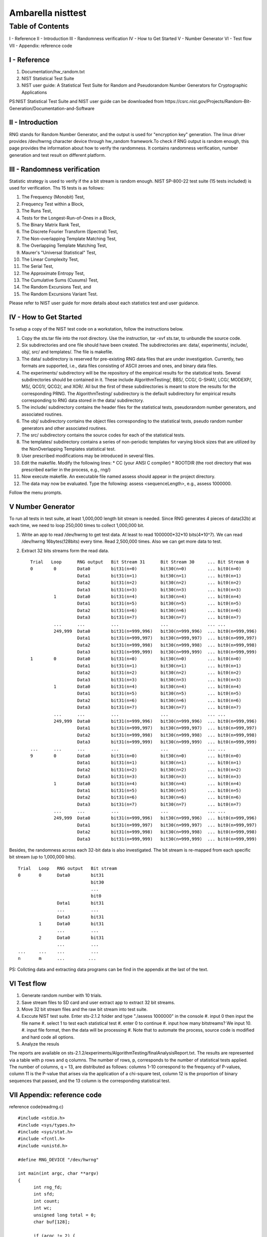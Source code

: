 .. SPDX-License-Identifier: GPL-2.0

======================================================
Ambarella nisttest
======================================================

Table of Contents
=================
I - Reference
II - Introduction
III - Randomness verification
IV - How to Get Started
V - Number Generator
VI - Test flow
VII - Appendix: reference code

I - Reference
-------------
#. Documentation/hw_random.txt
#. NIST Statistical Test Suite
#. NIST user guide: A Statistical Test Suite for Random and Pseudorandom Number Generators
   for Cryptographic Applications

PS:NIST Statistical Test Suite and NIST user guide can be downloaded from
https://csrc.nist.gov/Projects/Random-Bit-Generation/Documentation-and-Software

II - Introduction
-----------------
RNG stands for Random Number Generator, and the output is used for "encryption key" generation.
The linux driver provides /dev/hwrng character device through hw_random framework.To check if
RNG output is random enough, this page provides the information about how to verify the randomness.
It contains randomness verification, number generation and test result on different platform.

III - Randomness verification
-----------------------------
Statistic strategy is used to verify if the a bit stream is random enough.
NIST SP-800-22 test suite (15 tests included) is used for verification. Ths 15 tests is as follows:

#. The Frequency (Monobit) Test,
#. Frequency Test within a Block,
#. The Runs Test,
#. Tests for the Longest-Run-of-Ones in a Block,
#. The Binary Matrix Rank Test,
#. The Discrete Fourier Transform (Spectral) Test,
#. The Non-overlapping Template Matching Test,
#. The Overlapping Template Matching Test,
#. Maurer's "Universal Statistical" Test,
#. The Linear Complexity Test,
#. The Serial Test,
#. The Approximate Entropy Test,
#. The Cumulative Sums (Cusums) Test,
#. The Random Excursions Test, and
#. The Random Excursions Variant Test.

Please refer to NIST user guide for more details about each statistics test and user guidance.

IV - How to Get Started
-----------------------
To setup a copy of the NIST test code on a workstation, follow the instructions below.

#. Copy the sts.tar file into the root directory. Use the instruction, tar -xvf sts.tar,
   to unbundle the source code.
#. Six subdirectories and one file should have been created. The subdirectories are:
   data/, experiments/, include/, obj/, src/ and templates/. The file is makefile.
#. The data/ subdirectory is reserved for pre-existing RNG data files that are under
   investigation. Currently, two formats are supported, i.e., data files consisting of
   ASCII zeroes and ones, and binary data files.
#. The experiments/ subdirectory will be the repository of the empirical results for the
   statistical tests. Several subdirectories should be contained in it. These include
   AlgorithmTesting/, BBS/, CCG/, G-SHA1/, LCG/, MODEXP/, MS/, QCG1/, QCG2/, and XOR/.
   All but the first of these subdirectories is meant to store the results for the
   corresponding PRNG. The AlgorithmTesting/ subdirectory is the default subdirectory for
   empirical results corresponding to RNG data stored in the data/ subdirectory.
#. The include/ subdirectory contains the header files for the statistical tests, pseudorandom
   number generators, and associated routines.
#. The obj/ subdirectory contains the object files corresponding to the statistical tests,
   pseudo random number generators and other associated routines.
#. The src/ subdirectory contains the source codes for each of the statistical tests.
#. The templates/ subdirectory contains a series of non-periodic templates for varying
   block sizes that are utilized by the NonOverlapping Templates statistical test.
#. User prescribed modifications may be introduced in several files.
#. Edit the makefile. Modify the following lines:
   *  CC (your ANSI C compiler)
   *  ROOTDIR (the root directory that was prescribed earlier in the process, e.g., rng/)
#. Now execute makefile. An executable file named assess should appear in the project directory.
#. The data may now be evaluated. Type the following: assess <sequenceLength>, e.g.,
   assess 1000000.

Follow the menu prompts.

V Number Generator
------------------
To run all tests in test suite, at least 1,000,000 length bit stream is needed. Since
RNG generates 4 pieces of data(32b) at each time, we need to loop 250,000 times to
collect 1,000,000 bit.

#. Write an app to read /dev/hwrng to get test data. At least to read 1000000*32*10
   bits(4*10^7). We can read /dev/hwrng 16bytes(128bits) every time. Read 2,500,000
   times. Also we can get more data to test.
#. Extract 32 bits streams form the read data.

   ::

    Trial   Loop      RNG output   Bit Stream 31      Bit Stream 30     ... Bit Stream 0
    0        0        Data0        bit31(n=0)         bit30(n=0)        ... bit0(n=0)
                      Data1        bit31(n=1)         bit30(n=1)        ... bit0(n=1)
                      Data2        bit31(n=2)         bit30(n=2)        ... bit0(n=2)
                      Data3        bit31(n=3)         bit30(n=3)        ... bit0(n=3)
             1        Data0        bit31(n=4)         bit30(n=4)        ... bit0(n=4)
                      Data1        bit31(n=5)         bit30(n=5)        ... bit0(n=5)
                      Data2        bit31(n=6)         bit30(n=6)        ... bit0(n=6)
                      Data3        bit31(n=7)         bit30(n=7)        ... bit0(n=7)
             ...      ...          ...                ...               ... ...
             249,999  Data0        bit31(n=999,996)   bit30(n=999,996)  ... bit0(n=999,996)
                      Data1        bit31(n=999,997)   bit30(n=999,997)  ... bit0(n=999,997)
                      Data2        bit31(n=999,998)   bit30(n=999,998)  ... bit0(n=999,998)
                      Data3        bit31(n=999,999)   bit30(n=999,999)  ... bit0(n=999,999)
    1        0        Data0        bit31(n=0)         bit30(n=0)        ... bit0(n=0)
                      Data1        bit31(n=1)         bit30(n=1)        ... bit0(n=1)
                      Data2        bit31(n=2)         bit30(n=2)        ... bit0(n=2)
                      Data3        bit31(n=3)         bit30(n=3)        ... bit0(n=3)
             1        Data0        bit31(n=4)         bit30(n=4)        ... bit0(n=4)
                      Data1        bit31(n=5)         bit30(n=5)        ... bit0(n=5)
                      Data2        bit31(n=6)         bit30(n=6)        ... bit0(n=6)
                      Data3        bit31(n=7)         bit30(n=7)        ... bit0(n=7)
             ...      ...          ...                ...               ... ...
             249,999  Data0        bit31(n=999,996)   bit30(n=999,996)  ... bit0(n=999,996)
                      Data1        bit31(n=999,997)   bit30(n=999,997)  ... bit0(n=999,997)
                      Data2        bit31(n=999,998)   bit30(n=999,998)  ... bit0(n=999,998)
                      Data3        bit31(n=999,999)   bit30(n=999,999)  ... bit0(n=999,999)
    ...      ...      ...          ...                ...               ... ...
    9        0        Data0        bit31(n=0)         bit30(n=0)        ... bit0(n=0)
                      Data1        bit31(n=1)         bit30(n=1)        ... bit0(n=1)
                      Data2        bit31(n=2)         bit30(n=2)        ... bit0(n=2)
                      Data3        bit31(n=3)         bit30(n=3)        ... bit0(n=3)
             1        Data0        bit31(n=4)         bit30(n=4)        ... bit0(n=4)
                      Data1        bit31(n=5)         bit30(n=5)        ... bit0(n=5)
                      Data2        bit31(n=6)         bit30(n=6)        ... bit0(n=6)
                      Data3        bit31(n=7)         bit30(n=7)        ... bit0(n=7)
             ...      ...          ...                ...               ... ...
             249,999  Data0        bit31(n=999,996)   bit30(n=999,996)  ... bit0(n=999,996)
                      Data1        bit31(n=999,997)   bit30(n=999,997)  ... bit0(n=999,997)
                      Data2        bit31(n=999,998)   bit30(n=999,998)  ... bit0(n=999,998)
                      Data3        bit31(n=999,999)   bit30(n=999,999)  ... bit0(n=999,999)

Besides, the randomness across each 32-bit data is also investigated.
The bit stream is re-mapped from each specific bit stream (up to 1,000,000 bits).

::

  Trial   Loop   RNG output   Bit stream
  0       0      Data0        bit31
                              bit30
                              ...
                              bit0
                 Data1        bit31
                 ...          ...
                 Data3        bit31
          1      Data0        bit31
                 ...          ...
          2      Data0        bit31
                 ...          ...
  ...     ...    ...          ...
  n       m      ...         ...

PS: Collcting data and extracting data programs can be find in the appendix at the last of the text.

VI Test flow
------------

#. Generate random number with 10 trials.
#. Save stream files to SD card and user extract app to extract 32 bit streams.
#. Move 32 bit stream files and the raw bit stream into test suite.
#. Exccute NIST test suite. Enter sts-2.1.2 folder and type "./assess 1000000" in the console
   #. input 0 then input the file name
   #. select 1 to test each statistical test
   #. enter 0 to continue
   #. input how many bitstreams? We input 10.
   #. input file format, then the data will be processing
   #. Note that to automate the process, source code is modified and hard code all options.
#. Analyze the resuls

The reports are available on sts-2.1.2/experiments/AlgorithmTesting/finalAnalysisReport.txt.
The results are represented via a table with p rows and q columns. The number of rows, p,
corresponds to the number of statistical tests applied. The number of columns, q = 13, are
distributed as follows: columns 1-10 correspond to the frequency of P-values, column 11 is
the P-value that arises via the application of a chi-square test, column 12 is the proportion
of binary sequences that passed, and the 13 column is the corresponding statistical test.

VII Appendix: reference code
----------------------------

reference code(readrng.c)

::

  #include <stdio.h>
  #include <sys/types.h>
  #include <sys/stat.h>
  #include <fcntl.h>
  #include <unistd.h>

  #define RNG_DEVICE "/dev/hwrng"

  int main(int argc, char **argv)
  {
  	int rng_fd;
  	int sfd;
  	int count;
  	int wc;
  	unsigned long total = 0;
  	char buf[128];

  	if (argc != 2) {
  		printf("%s filename\n", argv[0]);
  		return -1;
  	}
  	rng_fd = open(RNG_DEVICE, O_RDONLY);
  	if(rng_fd < 0) {
  		printf("can not open %s\n", RNG_DEVICE);
  		return -1;
  	}

  	sfd = open(argv[1], O_RDWR);
  	if(sfd < 0) {
  		close(rng_fd);
  		printf("can not open %s\n", sfd);
  		return -1;
  	}

  	while (1)
  	{
  		count = read(rng_fd, buf, 16);
  		if(count > 0) {
  			wc = write(sfd, buf, count);
  			if(wc!=count)
  				printf("write wrong happen\n");
  		}
  		total += count;
  		if(total > 40000000)
  			break;
  	}

  	close(sfd);
  	close(rng_fd);

  	return 0;
  }

#. cross compile readrng.c to generate readrng

   ::

    aarch64-linux-gnu-gcc -o readrng readrng.c

#. push readrng on sd card
#. inser sd card
#. cd /sdcard, run readrng which would be take long time to collct enough data readrng rngdat

Note that readrng's data format is in binary.
---------------------------------------------

reference code(extract_data.c)

::

 #include <stdio.h>
 #include <sys/types.h>
 #include <sys/stat.h>
 #include <fcntl.h>
 #include <unistd.h>
 #include <stdlib.h>

 int main(int argc, char **argv)
 {
 	int rng_fd;
 	int wfd[32];
 	int count;
 	unsigned char buf[1024];
 	unsigned char tmp[32];
 	char wname[32];
 	unsigned int wdata;

 	unsigned i;
 	unsigned long j;

 	if (argc != 2) {
 		printf("%s filename\n", argv[0]);
 		return -1;
 	}

 	rng_fd = open(argv[1], O_RDONLY);
 	if(rng_fd < 0) {
 		printf("can not open %s\n", argv[1]);
 		return -1;
 	}

 	for(i=0;i<32;i++) {
 		sprintf(wname, "%s_%d_bits", argv[1], i);
 		wfd[i] = open(wname, O_RDWR | O_CREAT |O_TRUNC);
 		if(wfd[i] < 0) {
 			printf("can not open/create %s\n", wname);
 			exit(-1);
 		}
 	}

 	for(j=0;;j++)
 	{
 		count = read(rng_fd, buf, 4);
 		if(count != 4) {
 			printf("read error, read %ld\n", 4*j);
 			break;
 		}
 		wdata = buf[0] | (buf[1]<<8) | (buf[2] << 16) | (buf[3] <<24);
 		for(i=0; i<32; i++) {
 			if (write(wfd[i], (wdata & 0x01) ? "1" : "0", 1) != 1) {
 				printf("wrtie error\n");
 				exit(-1);
 			}
 			wdata >>= 1;
 		}
 	}
 	printf("4*j = %ld\n",j*4);

 	close(rng_fd);
 	for(i=0;i<32;i++) {
 		close(wfd[i]);
 	}

 	return 0;
 }

#. compile extract_data.c to generate extract_data

   ::

      gcc -o extract_data extract_data.c

#. run extract_data to extract every bit streams, rngdat_x_bits(x means which bit streams(form 0 to 31)) extract_data rngdat Note that rngdat_x_bits's data format are in ASCII.
